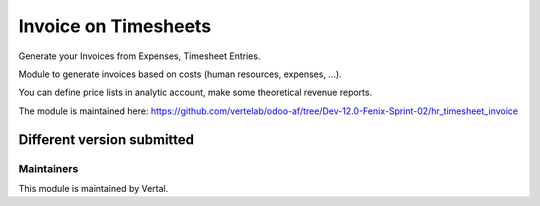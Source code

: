 =====================
Invoice on Timesheets
=====================

Generate your Invoices from Expenses, Timesheet Entries.

Module to generate invoices based on costs (human resources, expenses, ...).

You can define price lists in analytic account, make some theoretical revenue reports.

The module is maintained here: https://github.com/vertelab/odoo-af/tree/Dev-12.0-Fenix-Sprint-02/hr_timesheet_invoice

Different version submitted
===========================



Maintainers
~~~~~~~~~~~

This module is maintained by Vertal.